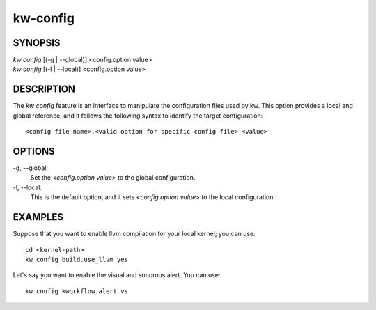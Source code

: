 =========
kw-config
=========

.. _config-doc:

SYNOPSIS
========
| *kw config* [(-g | \--global)] <config.option value>
| *kw config* [(-l | \--local)] <config.option value>


DESCRIPTION
===========
The `kw config` feature is an interface to manipulate the configuration files
used by kw. This option provides a local and global reference, and it follows
the following syntax to identify the target configuration::

  <config file name>.<valid option for specific config file> <value>

OPTIONS
=======
-g, \--global:
  Set the `<config.option value>` to the global configuration.
  
-l, \--local:
  This is the default option, and it sets `<config.option value>` to the local
  configuration.

EXAMPLES
========
Suppose that you want to enable llvm compilation for your local kernel; you can
use::

  cd <kernel-path>
  kw config build.use_llvm yes

Let's say you want to enable the visual and sonorous alert. You can use::

  kw config kworkflow.alert vs
